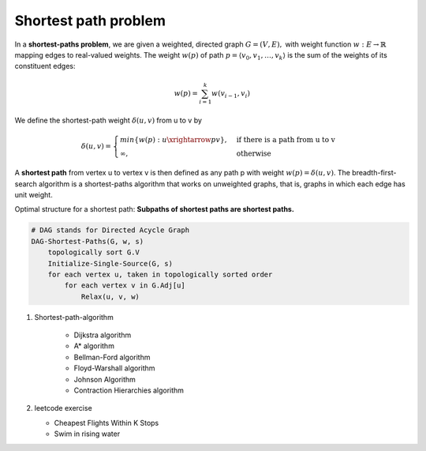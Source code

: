 *********************
Shortest path problem
*********************

In a **shortest-paths problem**, we are given a weighted, directed graph
:math:`G=(V, E),` with weight function :math:`w: E \rightarrow \mathbb{R}`
mapping edges to real-valued weights. The weight :math:`w(p)` of path
:math:`p=\langle {v_0, v_1, \ldots, v_k} \rangle`
is the sum of the weights of its constituent edges:

.. math:: w(p) = \sum_{i=1}^k{w(v_{i-1}, v_i)}

We define the shortest-path weight :math:`\delta(u,v)` from u to v by

.. math::

    \delta(u,v)=
    \begin{cases}
    min\{w(p): u \xrightarrow{p} v\}, &\text{if there is a path from u to v} \\
    \infty, &\text{otherwise}
    \end{cases}

A **shortest path** from vertex u to vertex v is then defined as any path p
with weight :math:`w(p)=\delta(u,v)`. The breadth-first-search algorithm is
a shortest-paths algorithm that works on unweighted graphs, that is, graphs in
which each edge has unit weight.

Optimal structure for a shortest path: **Subpaths of shortest paths are shortest paths.**

.. code-block:: none
    :caption: Bellman Ford Algorithm implementation

    // detect negative-weight cycle in a graph
    Initialize-Single-Source(G, s)
        for each vertex v in G.v
            v.d = inf
            v.p = NIL
        s.d = 0

    Relax(u, v, w)
        if v.d > u.d + w(u, v)
            v.d = u.d + w(u, v)
            v.p = u

    Bellman-Ford(G, w, s)
        Initialize-Single-Source(G, s)
        for i=1 to len(G.v)-1
            for each edge (u,v) in G.E
                Relax(u, v, w)
        for each edge (u, v) in G.E
            if v.d > u.d + w(u, v)
                return false // negative weight cycle detected
        return true

.. code-block:: none

    # DAG stands for Directed Acycle Graph
    DAG-Shortest-Paths(G, w, s)
        topologically sort G.V
        Initialize-Single-Source(G, s)
        for each vertex u, taken in topologically sorted order
            for each vertex v in G.Adj[u]
                Relax(u, v, w)

.. code-block:: none
    :caption: Dijkstra Algorithm implementation

    # Dijkstra's algorithm solves the single-source shortest-paths
    # problem on a weighted, directed graph G=(V,E) for the case in
    # which all edge weights are **nonnegative.**

    Dijkstra(G, w, s)
        Initialize-Single-Source(G, s)
        S = emptySet
        Q = G.V # establish a min-priority queue keyed on v.d
        while not isEmpty(Q)
            u = Extract-Min(Q)
            S.union(u)
            for each vertex v in G.Adj[u]
                Relax(u, v, w) // implicitly call Decrease-Key if v.d is updated

#. Shortest-path-algorithm

    - Dijkstra algorithm
    - A* algorithm
    - Bellman-Ford algorithm
    - Floyd-Warshall algorithm
    - Johnson Algorithm
    - Contraction Hierarchies algorithm

#. leetcode exercise

   - Cheapest Flights Within K Stops
   - Swim in rising water
